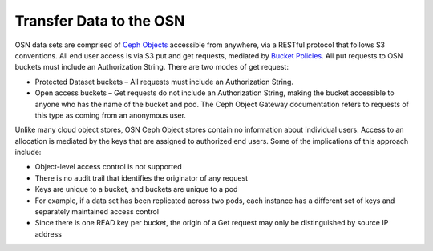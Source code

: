 Transfer Data to the OSN
============================

OSN data sets are comprised of `Ceph Objects <https://docs.ceph.com/en/latest/start/intro/>`_ accessible from anywhere,
via a RESTful protocol that follows S3 conventions.
All end user access is via S3 put and get requests,
mediated by `Bucket Policies <https://docs.ceph.com/docs/master/radosgw/bucketpolicy/>`_.
All put requests to OSN buckets must include an Authorization String.
There are two modes of get request:

* Protected Dataset buckets – All requests must include an Authorization String.
* Open access buckets – Get requests do not include an Authorization String, making the bucket accessible to anyone who has the name of the bucket and pod. The Ceph Object Gateway documentation refers to requests of this type as coming from an anonymous user.

Unlike many cloud object stores, OSN Ceph Object stores contain no information about individual users.
Access to an allocation is mediated by the keys that are assigned to authorized end users.
Some of the implications of this approach include:

* Object-level access control is not supported
* There is no audit trail that identifies the originator of any request
* Keys are unique to a bucket, and buckets are unique to a pod
* For example, if a data set has been replicated across two pods, each instance has a different set of keys and separately maintained access control
* Since there is one READ key per bucket, the origin of a Get request may only be distinguished by source IP address

